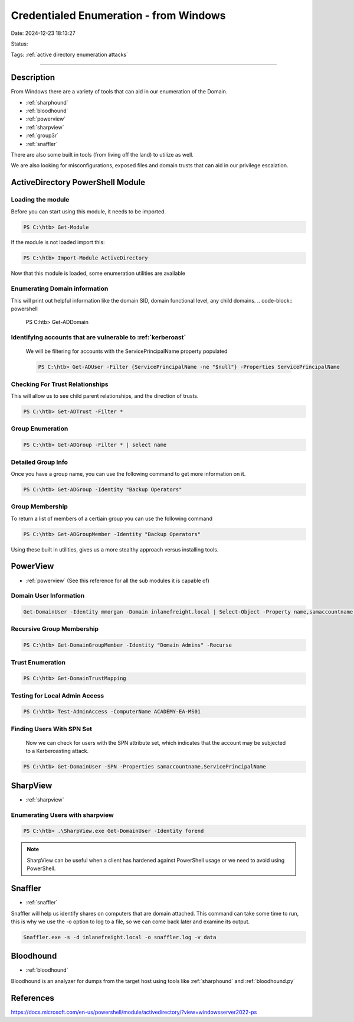Credentialed Enumeration - from Windows
#########################################

Date: 2024-12-23 18:13:27

Status: 

Tags: :ref:`active directory enumeration attacks`

----


Description
*************
From Windows there are a variety of tools that can aid in our enumeration of the Domain.

- :ref:`sharphound`
- :ref:`bloodhound`
- :ref:`powerview`
- :ref:`sharpview`
- :ref:`group3r`
- :ref:`snaffler`

There are also some built in tools (from living off the land) to utilize as well.

We are also looking for misconfigurations, exposed files and domain trusts that can aid in our privilege escalation.

ActiveDirectory PowerShell Module
**********************************

Loading the module
===================

Before you can start using this module, it needs to be imported.

.. code-block:: powershell

    PS C:\htb> Get-Module

If the module is not loaded import this:

.. code-block:: powershell

    PS C:\htb> Import-Module ActiveDirectory

Now that this module is loaded, some enumeration utilities are available 

Enumerating Domain information
================================

This will print out helpful information like the domain SID, domain functional level, any child domains.
.. code-block:: powershell

    PS C:\htb> Get-ADDomain


Identifying accounts that are vulnerable to :ref:`kerberoast` 
==============================================================

 We will be filtering for accounts with the ServicePrincipalName property populated

 .. code-block:: powershell

    PS C:\htb> Get-ADUser -Filter {ServicePrincipalName -ne "$null"} -Properties ServicePrincipalName

Checking For Trust Relationships
=================================

This will allow us to see child parent relationships, and the direction of trusts.

.. code-block:: powershell

    PS C:\htb> Get-ADTrust -Filter *


Group Enumeration
==================

.. code-block:: powershell

    PS C:\htb> Get-ADGroup -Filter * | select name

Detailed Group Info
=====================

Once you have a group name, you can use the following command to get more information on it.

.. code-block:: powershell

    PS C:\htb> Get-ADGroup -Identity "Backup Operators"

Group Membership
==================

To return a list of members of a certiain group you can use the following command

.. code-block:: powershell

    PS C:\htb> Get-ADGroupMember -Identity "Backup Operators"

Using these built in utilities, gives us a more stealthy approach versus installing tools.

PowerView
******************

- :ref:`powerview` (See this reference for all the sub modules it is capable of)

Domain User Information
========================

.. code-block:: powershell

    Get-DomainUser -Identity mmorgan -Domain inlanefreight.local | Select-Object -Property name,samaccountname,description,memberof,whencreated,pwdlastset,lastlogontimestamp,accountexpires,admincount,userprincipalname,serviceprincipalname,useraccountcontrol

Recursive Group Membership
===========================

.. code-block:: powershell

    PS C:\htb> Get-DomainGroupMember -Identity "Domain Admins" -Recurse

Trust Enumeration
===================

.. code-block:: powershell

    PS C:\htb> Get-DomainTrustMapping

Testing for Local Admin Access
================================

.. code-block:: powershell

    PS C:\htb> Test-AdminAccess -ComputerName ACADEMY-EA-MS01

Finding Users With SPN Set
===========================

 Now we can check for users with the SPN attribute set, which indicates that the account may be subjected to a Kerberoasting attack.

.. code-block:: powershell

    PS C:\htb> Get-DomainUser -SPN -Properties samaccountname,ServicePrincipalName

SharpView
*********

- :ref:`sharpview`

Enumerating Users with sharpview 
==================================

.. code-block:: powershell

    PS C:\htb> .\SharpView.exe Get-DomainUser -Identity forend

.. note:: SharpView can be useful when a client has hardened against PowerShell usage or we need to avoid using PowerShell.


Snaffler
*********

- :ref:`snaffler`

Snaffler will help us identify shares on computers that are domain attached.  This command can take some time to run, 
this is why we use the -o option to log to a file, so we can come back later and examine its output.

.. code-block:: powershell

    Snaffler.exe -s -d inlanefreight.local -o snaffler.log -v data


Bloodhound
*************

- :ref:`bloodhound`

Bloodhound is an analyzer for dumps from the target host using tools like :ref:`sharphound` and :ref:`bloodhound.py`


References
************
https://docs.microsoft.com/en-us/powershell/module/activedirectory/?view=windowsserver2022-ps